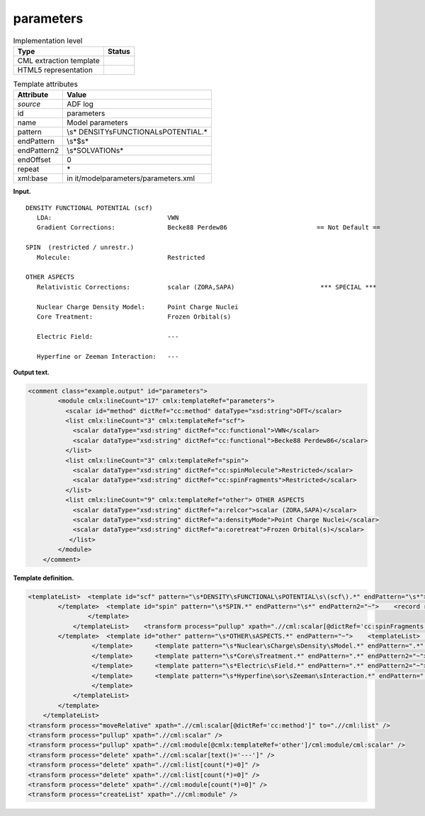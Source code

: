 .. _parameters-d3e1253:

parameters
==========

.. table:: Implementation level

   +-----------------------------------+-----------------------------------+
   | Type                              | Status                            |
   +===================================+===================================+
   | CML extraction template           | |image0|                          |
   +-----------------------------------+-----------------------------------+
   | HTML5 representation              | |image1|                          |
   +-----------------------------------+-----------------------------------+

.. table:: Template attributes

   +-----------------------------------+-----------------------------------+
   | Attribute                         | Value                             |
   +===================================+===================================+
   | *source*                          | ADF log                           |
   +-----------------------------------+-----------------------------------+
   | id                                | parameters                        |
   +-----------------------------------+-----------------------------------+
   | name                              | Model parameters                  |
   +-----------------------------------+-----------------------------------+
   | pattern                           | \\s*                              |
   |                                   | DENSITY\sFUNCTIONAL\sPOTENTIAL.\* |
   +-----------------------------------+-----------------------------------+
   | endPattern                        | \\s*$\s\*                         |
   +-----------------------------------+-----------------------------------+
   | endPattern2                       | \\s*SOLVATION\s\*                 |
   +-----------------------------------+-----------------------------------+
   | endOffset                         | 0                                 |
   +-----------------------------------+-----------------------------------+
   | repeat                            | \*                                |
   +-----------------------------------+-----------------------------------+
   | xml:base                          | in                                |
   |                                   | it/modelparameters/parameters.xml |
   +-----------------------------------+-----------------------------------+

**Input.**

::

    DENSITY FUNCTIONAL POTENTIAL (scf)
       LDA:                               VWN                                      
       Gradient Corrections:              Becke88 Perdew86                        == Not Default ==

    SPIN  (restricted / unrestr.)
       Molecule:                          Restricted                               

    OTHER ASPECTS
       Relativistic Corrections:          scalar (ZORA,SAPA)                       *** SPECIAL ***

       Nuclear Charge Density Model:      Point Charge Nuclei                                                                                                                                                                                     
       Core Treatment:                    Frozen Orbital(s)                        

       Electric Field:                    ---                                      

       Hyperfine or Zeeman Interaction:   ---                                          

       
       

**Output text.**

.. code:: xml

   <comment class="example.output" id="parameters">       
           <module cmlx:lineCount="17" cmlx:templateRef="parameters">
             <scalar id="method" dictRef="cc:method" dataType="xsd:string">DFT</scalar>
             <list cmlx:lineCount="3" cmlx:templateRef="scf">
               <scalar dataType="xsd:string" dictRef="cc:functional">VWN</scalar>
               <scalar dataType="xsd:string" dictRef="cc:functional">Becke88 Perdew86</scalar>
             </list>
             <list cmlx:lineCount="3" cmlx:templateRef="spin">
               <scalar dataType="xsd:string" dictRef="cc:spinMolecule">Restricted</scalar>
               <scalar dataType="xsd:string" dictRef="cc:spinFragments">Restricted</scalar>
             </list>
             <list cmlx:lineCount="9" cmlx:templateRef="other"> OTHER ASPECTS 
               <scalar dataType="xsd:string" dictRef="a:relcor">scalar (ZORA,SAPA)</scalar>
               <scalar dataType="xsd:string" dictRef="a:densityMode">Point Charge Nuclei</scalar>
               <scalar dataType="xsd:string" dictRef="a:coretreat">Frozen Orbital(s)</scalar>
              </list>           
           </module>
       </comment>

**Template definition.**

.. code:: xml

   <templateList>  <template id="scf" pattern="\s*DENSITY\sFUNCTIONAL\sPOTENTIAL\s\(scf\).*" endPattern="\s*">    <record repeat="1" />    <record id="functional">.*:{X,cc:functional}</record>    <record id="gradient">\s*Gradient\sCorrections:\s+{X,cc:functional}\s*\=\=\s*Not Default\s*\=\=\s*</record>    <transform process="addChild" xpath="." position="1" elementName="cml:scalar" id="method" dictRef="cc:method" value="DFT" />
           </template>  <template id="spin" pattern="\s*SPIN.*" endPattern="\s*" endPattern2="~">    <record repeat="1" />    <record id="molecule">\s*Molecule:\s*{A,cc:spinMolecule}.*</record>    <templateList>      <template pattern="\s*Fragments:.*" endPattern=".*" endPattern2="~">        <record id="fragments">\s*Fragments:\s*{A,cc:spinFragments}.*</record>
                   </template>           
               </templateList>    <transform process="pullup" xpath=".//cml:scalar[@dictRef='cc:spinFragments']" />
           </template>  <template id="other" pattern="\s*OTHER\sASPECTS.*" endPattern="~">    <templateList>      <template pattern="\s*Relativistic\sCorrections.*" endPattern=".*" endPattern2="~">        <record>\s*Relativistic\sCorrections:{X,a:relcor}\*\*\*\s*SPECIAL\s*\*\*\*\s*</record>
                    </template>      <template pattern="\s*Nuclear\sCharge\sDensity\sModel.*" endPattern=".*" endPattern2="~">        <record>\s*Nuclear\sCharge\sDensity\sModel:{X,a:densityMode}</record>
                    </template>      <template pattern="\s*Core\sTreatment.*" endPattern=".*" endPattern2="~">        <record>\s*Core\sTreatment:{X,a:coretreat}</record>
                    </template>      <template pattern="\s*Electric\sField.*" endPattern=".*" endPattern2="~">        <record>\s*Electric\sField:{X,a:electricField}</record>
                    </template>      <template pattern="\s*Hyperfine\sor\sZeeman\sInteraction.*" endPattern=".*" endPattern2="~">        <record>\s*Hyperfine\sor\sZeeman\sInteraction:{X,a:zeeman}</record>
                    </template>
               </templateList>
           </template>           
       </templateList>
   <transform process="moveRelative" xpath=".//cml:scalar[@dictRef='cc:method']" to=".//cml:list" />
   <transform process="pullup" xpath=".//cml:scalar" />
   <transform process="pullup" xpath=".//cml:module[@cmlx:templateRef='other']/cml:module/cml:scalar" />
   <transform process="delete" xpath=".//cml:scalar[text()='---']" />
   <transform process="delete" xpath=".//cml:list[count(*)=0]" />
   <transform process="delete" xpath=".//cml:list[count(*)=0]" />
   <transform process="delete" xpath=".//cml:module[count(*)=0]" />
   <transform process="createList" xpath=".//cml:module" />

.. |image0| image:: ../../imgs/Total.png
.. |image1| image:: ../../imgs/None.png
